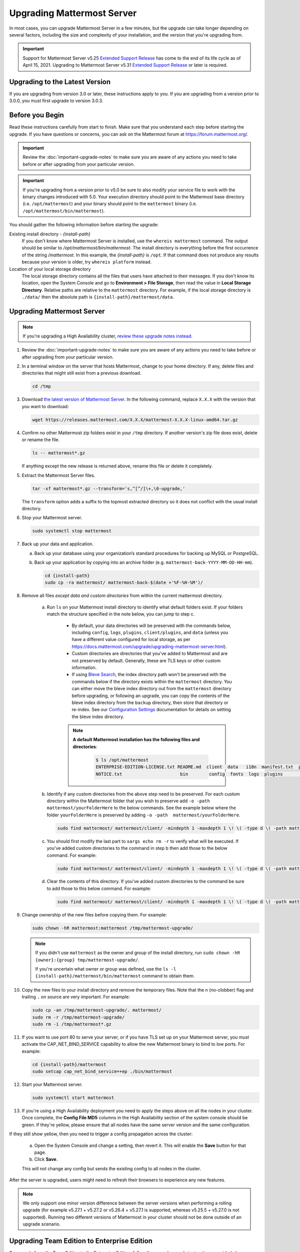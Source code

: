 Upgrading Mattermost Server
===========================

In most cases, you can upgrade Mattermost Server in a few minutes, but the upgrade can take longer depending on several factors, including the size and complexity of your installation, and the version that you're upgrading from.

.. important::

  Support for Mattermost Server v5.25 `Extended Support Release <https://docs.mattermost.com/administration/extended-support-release.html>`__ has come to the end of its life cycle as of April 15, 2021. Upgrading to Mattermost Server v5.31 `Extended Support Release <https://docs.mattermost.com/administration/extended-support-release.html>`__ or later is required.

Upgrading to the Latest Version
-------------------------------

If you are upgrading from version 3.0 or later, these instructions apply to you. If you are upgrading from a version prior to 3.0.0, you must first upgrade to version 3.0.3.

.. _before-you-begin:

Before you Begin
----------------

Read these instructions carefully from start to finish. Make sure that you understand each step before starting the upgrade. If you have questions or concerns, you can ask on the Mattermost forum at https://forum.mattermost.org/.

.. important::

  Review the :doc:`important-upgrade-notes` to make sure you are aware of any actions you need to take before or after upgrading from your particular version.
  
.. important::

  If you're upgrading from a version prior to v5.0 be sure to also modify your service file to work with the binary changes introduced with 5.0. Your execution directory should point to the Mattermost base directory (i.e. ``/opt/mattermost``) and your binary should point to the ``mattermost`` binary (i.e. ``/opt/mattermost/bin/mattermost``).

You should gather the following information before starting the upgrade:

Existing install directory - *{install-path}*
  If you don't know where Mattermost Server is installed, use the ``whereis mattermost`` command. The output should be similar to */opt/mattermost/bin/mattermost*. The install directory is everything before the first occurrence of the string */mattermost*. In this example, the *{install-path}* is ``/opt``.
  If that command does not produce any results because your version is older, try ``whereis platform`` instead.
Location of your local storage directory
  The local storage directory contains all the files that users have attached to their messages. If you don't know its location, open the System Console and go to **Environment > File Storage**, then read the value in **Local Storage Directory**. Relative paths are relative to the ``mattermost`` directory. For example, if the local storage directory is ``./data/`` then the absolute path is ``{install-path}/mattermost/data``.

Upgrading Mattermost Server
----------------------------

.. note::

  If you're upgrading a High Availability cluster, `review these upgrade notes instead <https://docs.mattermost.com/deployment/cluster.html#upgrade-guide>`__.

#. Review the :doc:`important-upgrade-notes` to make sure you are aware of any actions you need to take before or after upgrading from your particular version.

#. In a terminal window on the server that hosts Mattermost, change to your home directory. If any, delete files and directories that might still exist from a previous download.

   .. code-block:: sh

     cd /tmp

#. Download `the latest version of Mattermost Server <https://mattermost.com/download/>`__. In the following command, replace ``X.X.X`` with the version that you want to download:

   .. code-block:: sh

     wget https://releases.mattermost.com/X.X.X/mattermost-X.X.X-linux-amd64.tar.gz

#. Confirm no other Mattermost zip folders exist in your ``/tmp`` directory. If another version's zip file does exist, delete or rename the file.

   .. code-block:: sh
     
     ls -- mattermost*.gz
  
   If anything except the new release is returned above, rename this file or delete it completely.

#. Extract the Mattermost Server files.

   .. code-block:: sh
     
     tar -xf mattermost*.gz --transform='s,^[^/]\+,\0-upgrade,'
  
   The ``transform`` option adds a suffix to the topmost extracted directory so it does not conflict with the usual install directory.

#. Stop your Mattermost server.

   .. code-block:: sh

     sudo systemctl stop mattermost

#. Back up your data and application.

   a. Back up your database using your organization’s standard procedures for backing up MySQL or PostgreSQL.

   b. Back up your application by copying into an archive folder (e.g. ``mattermost-back-YYYY-MM-DD-HH-mm``).

      .. code-block:: sh

        cd {install-path}
        sudo cp -ra mattermost/ mattermost-back-$(date +'%F-%H-%M')/

#. Remove all files *except data and custom directories* from within the current mattermost directory.
   
    a. Run ``ls`` on your Mattermost install directory to identify what default folders exist. If your folders match the structure specified in the note below, you can jump to step c.

        - By default, your data directories will be preserved with the commands below, including ``config``, ``logs``, ``plugins``, ``client/plugins``, and ``data`` (unless you have a different value configured for local storage, as per `<https://docs.mattermost.com/upgrade/upgrading-mattermost-server.html>`__).
        - Custom directories are directories that you've added to Mattermost and are not preserved by default. Generally, these are TLS keys or other custom information.
        - If using `Bleve Search <https://docs.mattermost.com/deployment/bleve.html#bleve-search-experimental>`__, the index directory path won't be preserved with the commands below if the directory exists within the ``mattermost`` directory. You can either move the bleve index directory out from the ``mattermost`` directory before upgrading, or following an upgrade, you can copy the contents of the bleve index directory from the ``backup`` directory, then store that directory or re-index. See our `Configuration Settings <https://docs.mattermost.com/administration/config-settings.html#bleve-settings-experimental>`__ documentation for details on setting the bleve index directory.
        
        .. note::
         **A default Mattermost installation has the following files and directories**:

          .. code-block:: sh

            $ ls /opt/mattermost
            ENTERPRISE-EDITION-LICENSE.txt README.md  client  data   i18n  manifest.txt  prepackaged_plugins
            NOTICE.txt                      bin        config  fonts  logs  plugins       templates
          
    b. Identify if any custom directories from the above step need to be preserved. For each custom directory within the Mattermost folder that you wish to preserve add ``-o -path  mattermost/yourFolderHere`` to the below commands. See the example below where the folder ``yourFolderHere`` is preserved by adding ``-o -path  mattermost/yourFolderHere``.
    
      .. code-block:: sh

        sudo find mattermost/ mattermost/client/ -mindepth 1 -maxdepth 1 \! \( -type d \( -path mattermost/client -o -path mattermost/client/plugins -o -path mattermost/config -o -path mattermost/logs -o -path mattermost/plugins -o -path mattermost/data -o -path  mattermost/yourFolderHere \) -prune \) | sort | xargs echo rm -r
    
    c. You should first modify the last part to ``xargs echo rm -r`` to verify what will be executed. If you've added custom directories to the command in step b then add those to the below command. For example:
    
      .. code-block:: sh

        sudo find mattermost/ mattermost/client/ -mindepth 1 -maxdepth 1 \! \( -type d \( -path mattermost/client -o -path mattermost/client/plugins -o -path mattermost/config -o -path mattermost/logs -o -path mattermost/plugins -o -path mattermost/data \) -prune \) | sort | xargs echo rm -r
    
    d. Clear the contents of this directory. If you've added custom directories to the command be sure to add those to this below command. For example:

      .. code-block:: sh

        sudo find mattermost/ mattermost/client/ -mindepth 1 -maxdepth 1 \! \( -type d \( -path mattermost/client -o -path mattermost/client/plugins -o -path mattermost/config -o -path mattermost/logs -o -path mattermost/plugins -o -path mattermost/data \) -prune \) | sort | sudo xargs rm -r
      
#. Change ownership of the new files before copying them. For example:

   .. code-block:: sh

     sudo chown -hR mattermost:mattermost /tmp/mattermost-upgrade/
     
   .. note::
     If you didn't use ``mattermost`` as the owner and group of the install directory, run ``sudo chown -hR {owner}:{group} tmp/mattermost-upgrade/``.

     If you're uncertain what owner or group was defined, use the ``ls -l {install-path}/mattermost/bin/mattermost`` command to obtain them.

#. Copy the new files to your install directory and remove the temporary files. Note that the ``n`` (no-clobber) flag and trailing ``.`` on source are very important. For example:

   .. code-block:: sh

     sudo cp -an /tmp/mattermost-upgrade/. mattermost/
     sudo rm -r /tmp/mattermost-upgrade/
     sudo rm -i /tmp/mattermost*.gz

#. If you want to use port 80 to serve your server, or if you have TLS set up on your Mattermost server, you *must* activate the CAP_NET_BIND_SERVICE capability to allow the new Mattermost binary to bind to low ports. For example:

   .. code-block:: sh

     cd {install-path}/mattermost
     sudo setcap cap_net_bind_service=+ep ./bin/mattermost

#. Start your Mattermost server.

   .. code-block:: sh

     sudo systemctl start mattermost

#. If you're using a High Availability deployment you need to apply the steps above on all the nodes in your cluster. Once complete, the **Config File MD5** columns in the High Availability section of the system console should be green. If they're yellow, please ensure that all nodes have the same server version and the same configuration.

If they still show yellow, then you need to trigger a config propagation across the cluster:

   a. Open the System Console and change a setting, then revert it. This will enable the **Save** button for that page.
   b. Click **Save**.

   This will not change any config but sends the existing config to all nodes in the cluster.

After the server is upgraded, users might need to refresh their browsers to experience any new features.

.. note::

  We only support one minor version difference between the server versions when performing a rolling upgrade (for example v5.27.1 + v5.27.2 or v5.26.4 + v5.27.1 is supported, whereas v5.25.5 + v5.27.0 is not supported). Running two different versions of Mattermost in your cluster should not be done outside of an upgrade scenario.

Upgrading Team Edition to Enterprise Edition
--------------------------------------------

To upgrade from the Team Edition to the Enterprise Edition, follow the normal upgrade instructions provided above, making sure that you download the Enterprise Edition in Step 3.

Uploading a License Key
-----------------------

When Enterprise Edition is running, open **System Console > About > Editions and License** and upload your license key.
